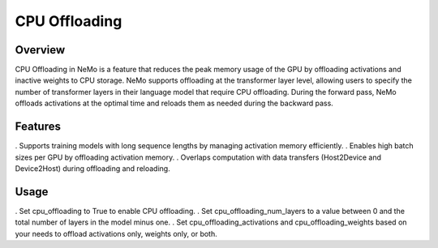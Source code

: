 CPU Offloading
==============

Overview
--------

CPU Offloading in NeMo is a feature that reduces the peak memory usage of the GPU by offloading activations and inactive weights to CPU storage. NeMo supports offloading at the transformer layer level, allowing users to specify the number of transformer layers in their language model that require CPU offloading. During the forward pass, NeMo offloads activations at the optimal time and reloads them as needed during the backward pass.

Features
--------
. Supports training models with long sequence lengths by managing activation memory efficiently.
. Enables high batch sizes per GPU by offloading activation memory.
. Overlaps computation with data transfers (Host2Device and Device2Host) during offloading and reloading.

Usage
-----
. Set cpu_offloading to True to enable CPU offloading.
. Set cpu_offloading_num_layers to a value between 0 and the total number of layers in the model minus one.
. Set cpu_offloading_activations and cpu_offloading_weights based on your needs to offload activations only, weights only, or both.
